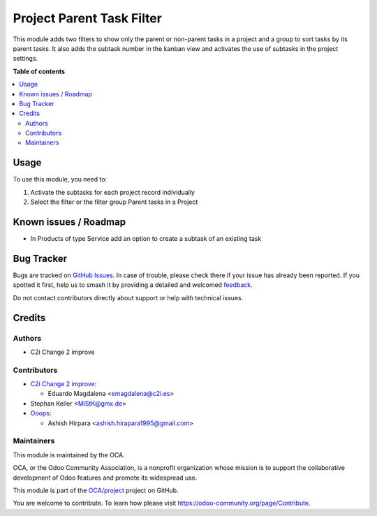 ==========================
Project Parent Task Filter
==========================

.. 
   !!!!!!!!!!!!!!!!!!!!!!!!!!!!!!!!!!!!!!!!!!!!!!!!!!!!
   !! This file is generated by oca-gen-addon-readme !!
   !! changes will be overwritten.                   !!
   !!!!!!!!!!!!!!!!!!!!!!!!!!!!!!!!!!!!!!!!!!!!!!!!!!!!
   !! source digest: sha256:0a1d735e9e741a499f1b7bcb2be9431022ea9d2a3c6362bf948c908db1fd031f
   !!!!!!!!!!!!!!!!!!!!!!!!!!!!!!!!!!!!!!!!!!!!!!!!!!!!

.. |badge1| image:: https://img.shields.io/badge/maturity-Beta-yellow.png
    :target: https://odoo-community.org/page/development-status
    :alt: Beta
.. |badge2| image:: https://img.shields.io/badge/licence-AGPL--3-blue.png
    :target: http://www.gnu.org/licenses/agpl-3.0-standalone.html
    :alt: License: AGPL-3
.. |badge3| image:: https://img.shields.io/badge/github-OCA%2Fproject-lightgray.png?logo=github
    :target: https://github.com/OCA/project/tree/14.0/project_parent_task_filter
    :alt: OCA/project
.. |badge4| image:: https://img.shields.io/badge/weblate-Translate%20me-F47D42.png
    :target: https://translation.odoo-community.org/projects/project-14-0/project-14-0-project_parent_task_filter
    :alt: Translate me on Weblate
.. |badge5| image:: https://img.shields.io/badge/runboat-Try%20me-875A7B.png
    :target: https://runboat.odoo-community.org/builds?repo=OCA/project&target_branch=14.0
    :alt: Try me on Runboat

|badge1| |badge2| |badge3| |badge4| |badge5|

This module adds two filters to show only the parent or non-parent tasks in a project and
a group to sort tasks by its parent tasks.
It also adds the subtask number in the kanban view and activates the use
of subtasks in the project settings.

**Table of contents**

.. contents::
   :local:

Usage
=====

To use this module, you need to:

#. Activate the subtasks for each project record individually
#. Select the filter or the filter group Parent tasks in a Project

Known issues / Roadmap
======================

* In Products of type Service add an option to create a subtask of an existing task

Bug Tracker
===========

Bugs are tracked on `GitHub Issues <https://github.com/OCA/project/issues>`_.
In case of trouble, please check there if your issue has already been reported.
If you spotted it first, help us to smash it by providing a detailed and welcomed
`feedback <https://github.com/OCA/project/issues/new?body=module:%20project_parent_task_filter%0Aversion:%2014.0%0A%0A**Steps%20to%20reproduce**%0A-%20...%0A%0A**Current%20behavior**%0A%0A**Expected%20behavior**>`_.

Do not contact contributors directly about support or help with technical issues.

Credits
=======

Authors
~~~~~~~

* C2i Change 2 improve

Contributors
~~~~~~~~~~~~

* `C2i Change 2 improve <http://c2i.es/>`_:

  * Eduardo Magdalena <emagdalena@c2i.es>

* Stephan Keller <MiStK@gmx.de>

* `Ooops <http://ooops404.com/>`_:

  * Ashish Hirpara <ashish.hirapara1995@gmail.com>

Maintainers
~~~~~~~~~~~

This module is maintained by the OCA.

.. image:: https://odoo-community.org/logo.png
   :alt: Odoo Community Association
   :target: https://odoo-community.org

OCA, or the Odoo Community Association, is a nonprofit organization whose
mission is to support the collaborative development of Odoo features and
promote its widespread use.

This module is part of the `OCA/project <https://github.com/OCA/project/tree/14.0/project_parent_task_filter>`_ project on GitHub.

You are welcome to contribute. To learn how please visit https://odoo-community.org/page/Contribute.
